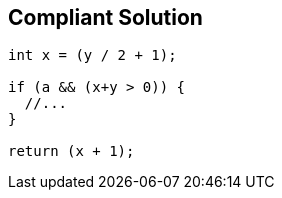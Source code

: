 == Compliant Solution

[source,text]
----
int x = (y / 2 + 1);

if (a && (x+y > 0)) {
  //...
}

return (x + 1);
----
